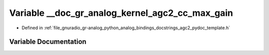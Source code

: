.. _exhale_variable_agc2__pydoc__template_8h_1a0ce5733b40774428defcb31d6389ce1a:

Variable __doc_gr_analog_kernel_agc2_cc_max_gain
================================================

- Defined in :ref:`file_gnuradio_gr-analog_python_analog_bindings_docstrings_agc2_pydoc_template.h`


Variable Documentation
----------------------


.. doxygenvariable:: __doc_gr_analog_kernel_agc2_cc_max_gain
   :project: gnuradio